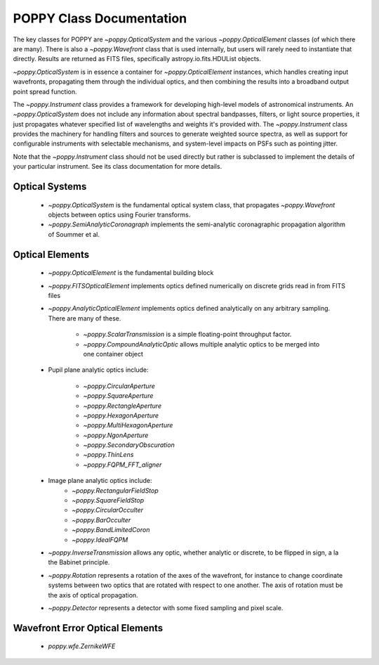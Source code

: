 .. _classes:

.. default-role:: obj

POPPY Class Documentation
============================

The key classes for POPPY are `~poppy.OpticalSystem` and the various `~poppy.OpticalElement` classes (of which there are many). There is also a `~poppy.Wavefront` class that is used internally, but users will rarely
need to instantiate that directly. Results are returned as FITS files, specifically astropy.io.fits.HDUList objects. 

`~poppy.OpticalSystem` is in essence a container for `~poppy.OpticalElement` instances, which handles creating input wavefronts, propagating them through the individual optics, and then combining the
results into a broadband output point spread function.


The `~poppy.Instrument` class provides a framework for developing high-level models of astronomical instruments. 
An `~poppy.OpticalSystem` does not include any information about spectral bandpasses, filters, or light source properties, 
it just propagates whatever specified list of wavelengths and weights it's provided with.  The 
`~poppy.Instrument` class provides the machinery for handling filters and sources to generate weighted source spectra, as
well as support for configurable instruments with selectable mechanisms, and system-level impacts on PSFs such as pointing jitter. 

Note that the `~poppy.Instrument` class should not be used directly but rather is subclassed to implement the details of your particular instrument. See its class documentation for more details.


Optical Systems
-----------------

 *  `~poppy.OpticalSystem` is the fundamental optical system class, that propagates `~poppy.Wavefront` objects between optics using Fourier transforms.
 *  `~poppy.SemiAnalyticCoronagraph` implements the semi-analytic coronagraphic propagation algorithm of Soummer et al. 



 
Optical Elements
-----------------

 * `~poppy.OpticalElement` is the fundamental building block
 * `~poppy.FITSOpticalElement` implements optics defined numerically on discrete grids read in from FITS files
 * `~poppy.AnalyticOpticalElement` implements optics defined analytically on any arbitrary sampling.  There are many of these.

     * `~poppy.ScalarTransmission` is a simple floating-point throughput factor.
     * `~poppy.CompoundAnalyticOptic` allows multiple analytic optics to be merged into one container object

 * Pupil plane analytic optics include:

     * `~poppy.CircularAperture`
     * `~poppy.SquareAperture`
     * `~poppy.RectangleAperture`
     * `~poppy.HexagonAperture`
     * `~poppy.MultiHexagonAperture`
     * `~poppy.NgonAperture`
     * `~poppy.SecondaryObscuration`
     * `~poppy.ThinLens`
     * `~poppy.FQPM_FFT_aligner`

 * Image plane analytic optics include:
     * `~poppy.RectangularFieldStop`
     * `~poppy.SquareFieldStop`
     * `~poppy.CircularOcculter`
     * `~poppy.BarOcculter`
     * `~poppy.BandLimitedCoron`
     * `~poppy.IdealFQPM`

 * `~poppy.InverseTransmission` allows any optic, whether analytic or discrete, to be flipped in sign, a la the Babinet principle.
 * `~poppy.Rotation` represents a rotation of the axes of the wavefront, for instance to change coordinate systems between two optics that are 
   rotated with respect to one another. The axis of rotation must be the axis of optical propagation.

 * `~poppy.Detector` represents a detector with some fixed sampling and pixel scale.

Wavefront Error Optical Elements
--------------------------------

 * `poppy.wfe.ZernikeWFE`
